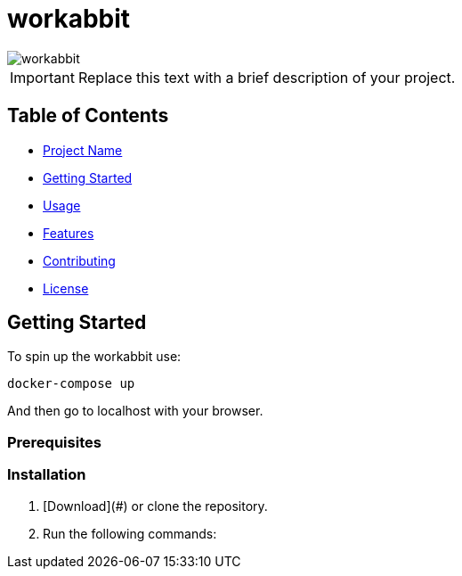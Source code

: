 = workabbit

image::robot-rabbit.png[workabbit]

[IMPORTANT]
====
Replace this text with a brief description of your project.
====

:icons: font

== Table of Contents

- link:#[Project Name]
- link:#Getting-Started[Getting Started]
- link:#Usage[Usage]
- link:#Features[Features]
- link:#Contributing[Contributing]
- link:#License[License]

== Getting Started

To spin up the workabbit use:
[source,bash]
----
docker-compose up
----

And then go to localhost with your browser.

=== Prerequisites

[List any prerequisites or dependencies required to use your project.]

=== Installation

1. [Download](#) or clone the repository.
2. Run the following commands:

